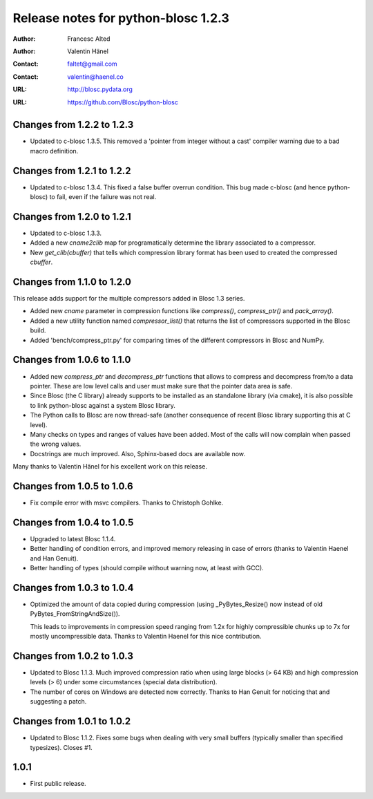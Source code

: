======================================
 Release notes for python-blosc 1.2.3
======================================

:Author: Francesc Alted
:Author: Valentin Hänel
:Contact: faltet@gmail.com
:Contact: valentin@haenel.co
:URL: http://blosc.pydata.org
:URL: https://github.com/Blosc/python-blosc


Changes from 1.2.2 to 1.2.3
===========================

- Updated to c-blosc 1.3.5.  This removed a 'pointer from integer
  without a cast' compiler warning due to a bad macro definition.


Changes from 1.2.1 to 1.2.2
===========================

- Updated to c-blosc 1.3.4.  This fixed a false buffer overrun
  condition.  This bug made c-blosc (and hence python-blosc) to fail,
  even if the failure was not real.


Changes from 1.2.0 to 1.2.1
===========================

- Updated to c-blosc 1.3.3.

- Added a new `cname2clib` map for programatically determine the library
  associated to a compressor.

- New `get_clib(cbuffer)` that tells which compression library format
  has been used to created the compressed `cbuffer`.


Changes from 1.1.0 to 1.2.0
===========================

This release adds support for the multiple compressors added in Blosc
1.3 series.

- Added new `cname` parameter in compression functions like
  `compress()`, `compress_ptr()` and `pack_array()`.

- Added a new utility function named `compressor_list()` that returns
  the list of compressors supported in the Blosc build.

- Added 'bench/compress_ptr.py' for comparing times of the different
  compressors in Blosc and NumPy.


Changes from 1.0.6 to 1.1.0
===========================

- Added new `compress_ptr` and `decompress_ptr` functions that allows to
  compress and decompress from/to a data pointer.  These are low level
  calls and user must make sure that the pointer data area is safe.

- Since Blosc (the C library) already supports to be installed as an
  standalone library (via cmake), it is also possible to link
  python-blosc against a system Blosc library.

- The Python calls to Blosc are now thread-safe (another consequence of
  recent Blosc library supporting this at C level).

- Many checks on types and ranges of values have been added.  Most of
  the calls will now complain when passed the wrong values.

- Docstrings are much improved. Also, Sphinx-based docs are available
  now.

Many thanks to Valentin Hänel for his excellent work on this release.


Changes from 1.0.5 to 1.0.6
===========================

- Fix compile error with msvc compilers.  Thanks to Christoph Gohlke.


Changes from 1.0.4 to 1.0.5
===========================

- Upgraded to latest Blosc 1.1.4.

- Better handling of condition errors, and improved memory releasing in
  case of errors (thanks to Valentin Haenel and Han Genuit).

- Better handling of types (should compile without warning now, at least
  with GCC).


Changes from 1.0.3 to 1.0.4
===========================

- Optimized the amount of data copied during compression (using
  _PyBytes_Resize() now instead of old PyBytes_FromStringAndSize()).

  This leads to improvements in compression speed ranging from 1.2x for
  highly compressible chunks up to 7x for mostly uncompressible data.
  Thanks to Valentin Haenel for this nice contribution.


Changes from 1.0.2 to 1.0.3
===========================

- Updated to Blosc 1.1.3.  Much improved compression ratio when using
  large blocks (> 64 KB) and high compression levels (> 6) under some
  circumstances (special data distribution).

- The number of cores on Windows are detected now correctly.  Thanks to
  Han Genuit for noticing that and suggesting a patch.


Changes from 1.0.1 to 1.0.2
===========================

- Updated to Blosc 1.1.2.  Fixes some bugs when dealing with very small
  buffers (typically smaller than specified typesizes).  Closes #1.


1.0.1
=====

- First public release.





.. Local Variables:
.. mode: rst
.. coding: utf-8
.. fill-column: 72
.. End:
